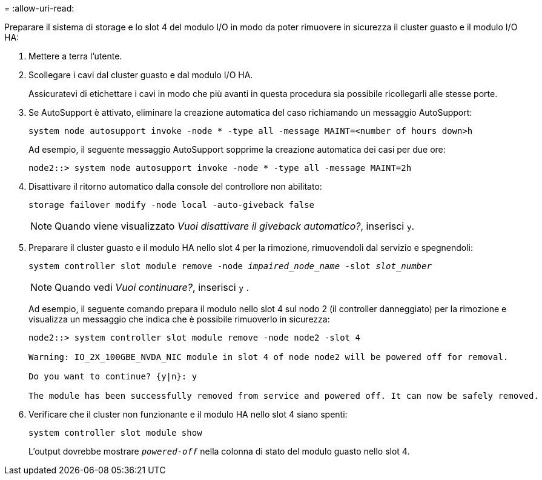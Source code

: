 = 
:allow-uri-read: 


Preparare il sistema di storage e lo slot 4 del modulo I/O in modo da poter rimuovere in sicurezza il cluster guasto e il modulo I/O HA:

. Mettere a terra l'utente.
. Scollegare i cavi dal cluster guasto e dal modulo I/O HA.
+
Assicuratevi di etichettare i cavi in modo che più avanti in questa procedura sia possibile ricollegarli alle stesse porte.

. Se AutoSupport è attivato, eliminare la creazione automatica del caso richiamando un messaggio AutoSupport:
+
`system node autosupport invoke -node * -type all -message MAINT=<number of hours down>h`

+
Ad esempio, il seguente messaggio AutoSupport sopprime la creazione automatica dei casi per due ore:

+
`node2::> system node autosupport invoke -node * -type all -message MAINT=2h`

. Disattivare il ritorno automatico dalla console del controllore non abilitato:
+
`storage failover modify -node local -auto-giveback false`

+

NOTE: Quando viene visualizzato _Vuoi disattivare il giveback automatico?_, inserisci `y`.

. Preparare il cluster guasto e il modulo HA nello slot 4 per la rimozione, rimuovendoli dal servizio e spegnendoli:
+
`system controller slot module remove -node _impaired_node_name_ -slot _slot_number_`

+

NOTE: Quando vedi _Vuoi continuare?_, inserisci  `y` .

+
Ad esempio, il seguente comando prepara il modulo nello slot 4 sul nodo 2 (il controller danneggiato) per la rimozione e visualizza un messaggio che indica che è possibile rimuoverlo in sicurezza:

+
[listing]
----
node2::> system controller slot module remove -node node2 -slot 4

Warning: IO_2X_100GBE_NVDA_NIC module in slot 4 of node node2 will be powered off for removal.

Do you want to continue? {y|n}: y

The module has been successfully removed from service and powered off. It can now be safely removed.
----
. Verificare che il cluster non funzionante e il modulo HA nello slot 4 siano spenti:
+
`system controller slot module show`

+
L'output dovrebbe mostrare  `_powered-off_` nella colonna di stato del modulo guasto nello slot 4.


